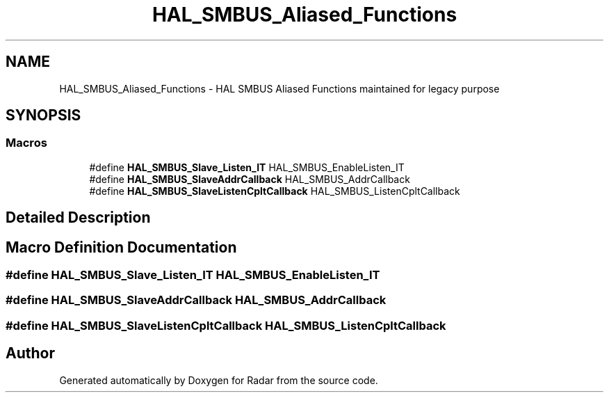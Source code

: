 .TH "HAL_SMBUS_Aliased_Functions" 3 "Version 1.0.0" "Radar" \" -*- nroff -*-
.ad l
.nh
.SH NAME
HAL_SMBUS_Aliased_Functions \- HAL SMBUS Aliased Functions maintained for legacy purpose
.SH SYNOPSIS
.br
.PP
.SS "Macros"

.in +1c
.ti -1c
.RI "#define \fBHAL_SMBUS_Slave_Listen_IT\fP   HAL_SMBUS_EnableListen_IT"
.br
.ti -1c
.RI "#define \fBHAL_SMBUS_SlaveAddrCallback\fP   HAL_SMBUS_AddrCallback"
.br
.ti -1c
.RI "#define \fBHAL_SMBUS_SlaveListenCpltCallback\fP   HAL_SMBUS_ListenCpltCallback"
.br
.in -1c
.SH "Detailed Description"
.PP 

.SH "Macro Definition Documentation"
.PP 
.SS "#define HAL_SMBUS_Slave_Listen_IT   HAL_SMBUS_EnableListen_IT"

.SS "#define HAL_SMBUS_SlaveAddrCallback   HAL_SMBUS_AddrCallback"

.SS "#define HAL_SMBUS_SlaveListenCpltCallback   HAL_SMBUS_ListenCpltCallback"

.SH "Author"
.PP 
Generated automatically by Doxygen for Radar from the source code\&.
